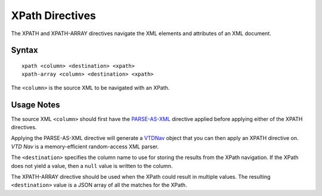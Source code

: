 .. meta::
    :author: Cask Data, Inc.
    :copyright: Copyright © 2014-2017 Cask Data, Inc.

================
XPath Directives
================

The XPATH and XPATH-ARRAY directives navigate the XML elements and
attributes of an XML document.

Syntax
------

::

    xpath <column> <destination> <xpath>
    xpath-array <column> <destination> <xpath>

The ``<column>`` is the source XML to be navigated with an XPath.

Usage Notes
-----------

The source XML ``<column>`` should first have the
`PARSE-AS-XML <parse-as-xml.md>`__ directive applied before applying
either of the XPATH directives.

Applying the PARSE-AS-XML directive will generate a
`VTDNav <http://vtd-xml.sourceforge.net/javadoc/com/ximpleware/VTDNav.html>`__
object that you can then apply an XPATH directive on. *VTD Nav* is a
memory-efficient random-access XML parser.

The ``<destination>`` specifies the column name to use for storing the
results from the XPath navigation. If the XPath does not yield a value,
then a ``null`` value is written to the column.

The XPATH-ARRAY directive should be used when the XPath could result in
multiple values. The resulting ``<destination>`` value is a JSON array
of all the matches for the XPath.
